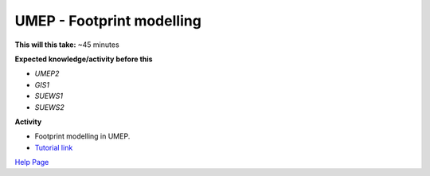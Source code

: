 .. _UMEP5:

UMEP - Footprint modelling
~~~~~~~~~~~~~~~~~~~~~~~~~

**This will this take:** ~45 minutes

**Expected knowledge/activity before this**

-  `UMEP2`
-  `GIS1`
-  `SUEWS1`
-  `SUEWS2`

**Activity**

-  Footprint modelling in UMEP.

-  `Tutorial
   link <https://umep-docs.readthedocs.io/projects/tutorial/en/latest/Tutorials/Footprint.html>`__

`Help Page <https://urban-meteorology-reading.github.io/UMEP-Workshop.io/Need-help.html>`__